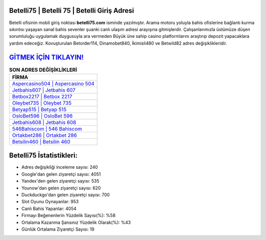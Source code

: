﻿Betelli75 | Betelli 75 | Betelli Giriş Adresi
===================================

.. image:: images/betelli-giris.jpg
   :width: 600
   
Betelli ofisinin mobil giriş noktası **betelli75.com** isminde yazılmıştır. Arama motoru yoluyla bahis ofislerine bağlantı kurma sıkıntısı yaşayan sanal bahis sevenler şuanki canlı ulaşım adresi arayışına gitmişlerdir. Çalışanlarımızla üstümüze düşen sorumluluğu uygulamak duygusuyla ara vermeden Büyük üne sahip  casino platformlarını araştırıp depozit yapacaklara yardım edeceğiz. Kovuşturulan Betorder114, Dinamobet840, İkimisli480 ve Betwild82 adres değişiklikleridir.

`GİTMEK İÇİN TIKLAYIN! <https://uclck.me/gonow>`_
==============

.. list-table:: **SON ADRES DEĞİŞİKLİKLERİ**
   :widths: 100
   :header-rows: 1

   * - FİRMA
   * - `Aspercasino504 | Aspercasino 504 <aspercasino504-aspercasino-504-aspercasino-giris-adresi.html>`_
   * - `Jetbahis607 | Jetbahis 607 <jetbahis607-jetbahis-607-jetbahis-giris-adresi.html>`_
   * - `Betbox2217 | Betbox 2217 <betbox2217-betbox-2217-betbox-giris-adresi.html>`_	 
   * - `Oleybet735 | Oleybet 735 <oleybet735-oleybet-735-oleybet-giris-adresi.html>`_	 
   * - `Betyap515 | Betyap 515 <betyap515-betyap-515-betyap-giris-adresi.html>`_ 
   * - `OsloBet596 | OsloBet 596 <oslobet596-oslobet-596-oslobet-giris-adresi.html>`_
   * - `Jetbahis608 | Jetbahis 608 <jetbahis608-jetbahis-608-jetbahis-giris-adresi.html>`_	 
   * - `546Bahiscom | 546 Bahiscom <546bahiscom-546-bahiscom-bahiscom-giris-adresi.html>`_
   * - `Ortakbet286 | Ortakbet 286 <ortakbet286-ortakbet-286-ortakbet-giris-adresi.html>`_
   * - `Betsilin460 | Betsilin 460 <betsilin460-betsilin-460-betsilin-giris-adresi.html>`_
	 
Betelli75 İstatistikleri:
===================================	 
* Adres değişikliği inceleme sayısı: 240
* Google'dan gelen ziyaretçi sayısı: 4051
* Yandex'den gelen ziyaretçi sayısı: 535
* Younow'dan gelen ziyaretçi sayısı: 620
* Duckduckgo'dan gelen ziyaretçi sayısı: 700
* Slot Oyunu Oynayanlar: 953
* Canlı Bahis Yapanlar: 4054
* Firmayı Beğenenlerin Yüzdelik Sayısı(%): %58
* Ortalama Kazanma Şansınız Yüzdelik Olarak(%): %43
* Günlük Ortalama Ziyaretçi Sayısı: 19
